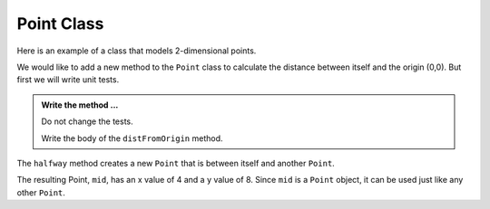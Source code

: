Point Class
-----------

Here is an example of a class that models 2-dimensional points.
    

.. activecode:: c1l

    class Point:

        def __init__(self, initX, initY):
            """ Create a new point at the given coordinates """
            self.__x = initX
            self.__y = initY

        def getX(self):
            """ Get its x coordinate """
            return self.__x

        def getY(self):
            """ Get its y coordinate """
            return self.__y

        def __str__(self):
            """ Return a string representation of the point """
            return "x={}, y={}".format(self.__x, self.__y)


    p = Point(3, 4)
    print(p)
    print(p.getX())
    print(p.getY())
    q = Point(5, 12)
    print(q)
    print(q.getX())
    print(q.getY())

       

We would like to add a new method to the ``Point`` class to calculate the distance
between itself and the origin (0,0). But first we will write unit tests.

.. activecode:: c1m

    class Point:

        def __init__(self, initX, initY):
            """ Create a new point at the given coordinates """
            self.__x = initX
            self.__y = initY

        def getX(self):
            """ Get its x coordinate """
            return self.__x

        def getY(self):
            """ Get its y coordinate """
            return self.__y

        def __str__(self):
            """ Return a string representation of self """
            return "x={}, y={}".format(self.__x, self.__y)

        def distFromOrigin(self):
            """ Return the distance between self and (0,0) """


    if __name__ == "__main__":
        import test
        a = Point(-4,3)
        test.testEqual(a.distFromOrigin(), 5)

        b = Point(1,1)
        test.testEqual(b.distFromOrigin(), 2**0.5)


.. admonition:: Write the method ...

   Do not change the tests.

   Write the body of the ``distFromOrigin`` method.


The ``halfway`` method creates a new ``Point`` that is between itself and another ``Point``.

.. activecode:: c1n

    class Point:

        def __init__(self, initX, initY):
            """ Create a new point at the given coordinates """
            self.__x = initX
            self.__y = initY

        def getX(self):
            """ Get its x coordinate """
            return self.__x

        def getY(self):
            """ Get its y coordinate """
            return self.__y

        def __str__(self):
            """ Return a string representation of the point """
            return "x={}, y={}".format(self.__x, self.__y)

        def distFromOrigin(self):
            """ Return the distance between self and (0,0) """

        def halfway(self, other):
            """ Create a point halfway between self and other """  
            mx = (self.__x + other.__x) / 2
            my = (self.__y + other.__y) / 2
            return Point(mx, my)

  
    p = Point(3, 4)
    q = Point(5, 12)
    print(q)

    mid = p.halfway(q)

    print(mid)
    print(mid.getX())
    print(mid.getY())



The resulting Point, ``mid``, has an x value of 4 and a y value of 8.  Since ``mid`` is a 
``Point`` object, it can be used just like any other ``Point``.

